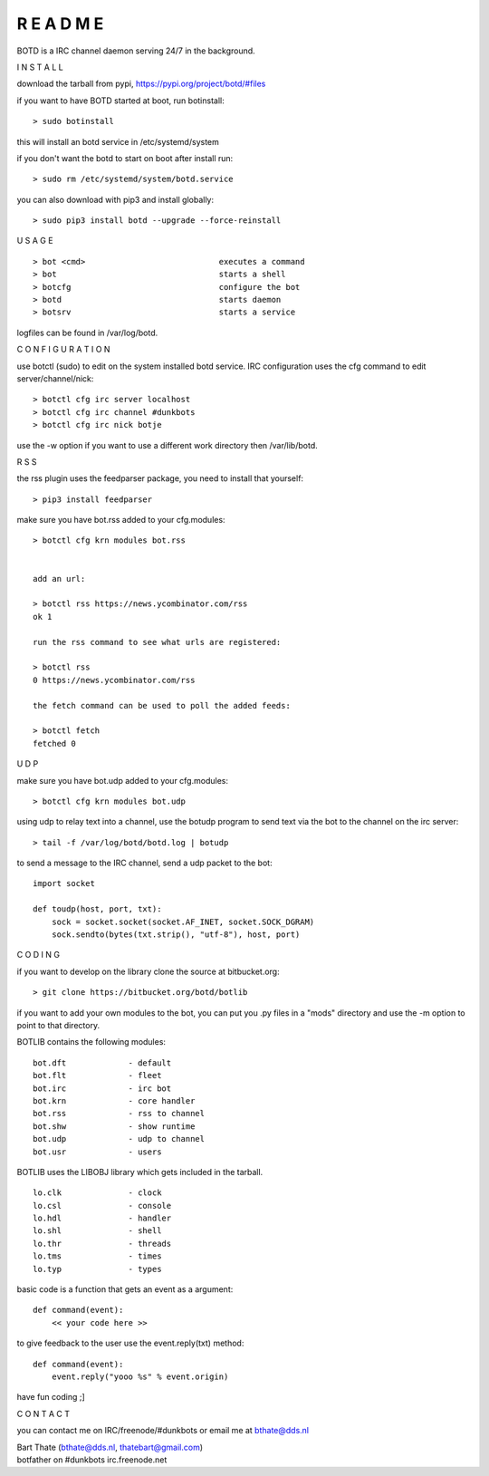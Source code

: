 R E A D M E
###########


BOTD is a IRC channel daemon serving 24/7 in the background.


I N S T A L L


download the tarball from pypi, https://pypi.org/project/botd/#files

if you want to have BOTD started at boot, run botinstall:

::

 > sudo botinstall

this will install an botd service in /etc/systemd/system

if you don't want the botd to start on boot after install run:

::

 > sudo rm /etc/systemd/system/botd.service


you can also download with pip3 and install globally:

::

 > sudo pip3 install botd --upgrade --force-reinstall


U S A G E

::

 > bot <cmd>				executes a command
 > bot 					starts a shell
 > botcfg				configure the bot
 > botd					starts daemon
 > botsrv				starts a service


logfiles can be found in /var/log/botd.


C O N F I G U R A T I O N


use botctl (sudo) to edit on the system installed botd service.
IRC configuration uses the cfg command to edit server/channel/nick:

::

 > botctl cfg irc server localhost
 > botctl cfg irc channel #dunkbots
 > botctl cfg irc nick botje

use the -w option if you want to use a different work directory then /var/lib/botd.


R S S

the rss plugin uses the feedparser package, you need to install that
yourself:

::

 > pip3 install feedparser

make sure you have bot.rss added to your cfg.modules:

::

 > botctl cfg krn modules bot.rss


 add an url:

 > botctl rss https://news.ycombinator.com/rss
 ok 1

 run the rss command to see what urls are registered:

 > botctl rss
 0 https://news.ycombinator.com/rss

 the fetch command can be used to poll the added feeds:

 > botctl fetch
 fetched 0


U D P


make sure you have bot.udp added to your cfg.modules:

::

 > botctl cfg krn modules bot.udp

using udp to relay text into a channel, use the botudp program to send text via the bot 
to the channel on the irc server:

::

 > tail -f /var/log/botd/botd.log | botudp 

to send a message to the IRC channel, send a udp packet to the bot:

::

 import socket

 def toudp(host, port, txt):
     sock = socket.socket(socket.AF_INET, socket.SOCK_DGRAM)
     sock.sendto(bytes(txt.strip(), "utf-8"), host, port)


C O D I N G


if you want to develop on the library clone the source at bitbucket.org:

::

 > git clone https://bitbucket.org/botd/botlib

if you want to add your own modules to the bot, you can put you .py files in a "mods" directory and use the -m option to point to that directory.

BOTLIB contains the following modules:

::

    bot.dft             - default
    bot.flt             - fleet
    bot.irc             - irc bot
    bot.krn             - core handler
    bot.rss             - rss to channel
    bot.shw             - show runtime
    bot.udp             - udp to channel
    bot.usr             - users

BOTLIB uses the LIBOBJ library which gets included in the tarball.

::

    lo.clk              - clock
    lo.csl              - console 
    lo.hdl              - handler
    lo.shl              - shell
    lo.thr              - threads
    lo.tms              - times
    lo.typ              - types

basic code is a function that gets an event as a argument:

::

 def command(event):
     << your code here >>

to give feedback to the user use the event.reply(txt) method:

::

 def command(event):
     event.reply("yooo %s" % event.origin)


have fun coding ;]



C O N T A C T


you can contact me on IRC/freenode/#dunkbots or email me at bthate@dds.nl

| Bart Thate (bthate@dds.nl, thatebart@gmail.com)
| botfather on #dunkbots irc.freenode.net
